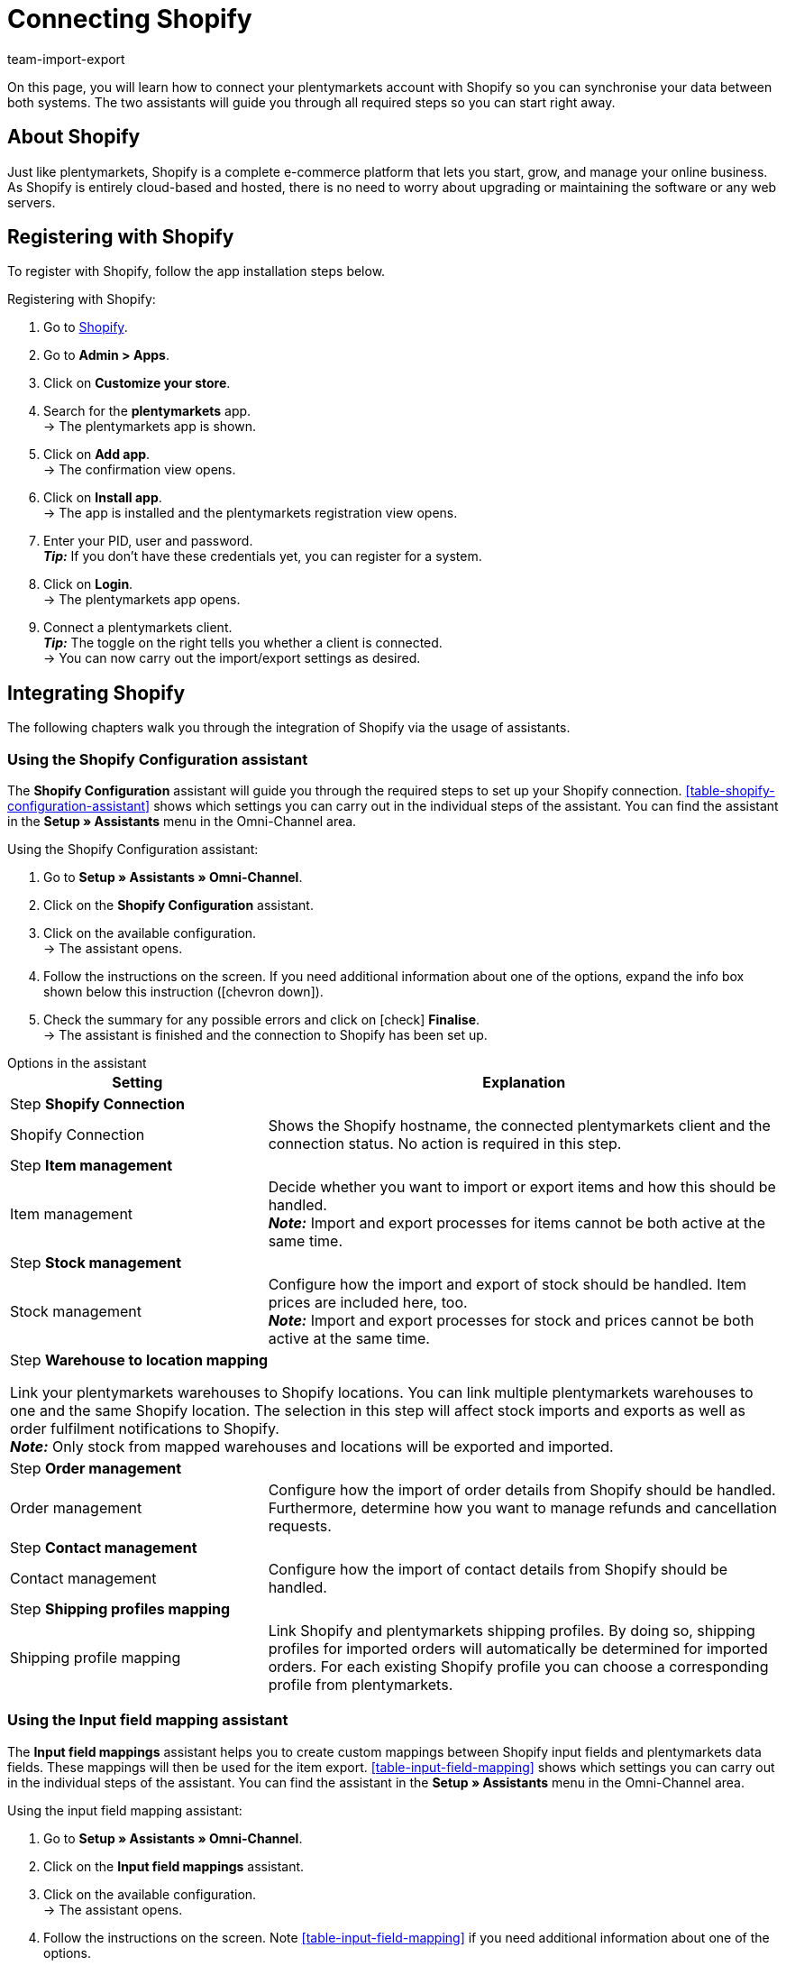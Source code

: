 = Connecting Shopify
:keywords: Shopify, plentymarkets app, shopify assistant, shopify shops, connect shopify, link shopify
:description: Learn how to connect your plentymarkets account with Shopify in order to synchronise your data.
:author: team-import-export

On this page, you will learn how to connect your plentymarkets account with Shopify so you can synchronise your data between both systems. The two assistants will guide you through all required steps so you can start right away.

[#10]
== About Shopify

Just like plentymarkets, Shopify is a complete e-commerce platform that lets you start, grow, and manage your online business. As Shopify is entirely cloud-based and hosted, there is no need to worry about upgrading or maintaining the software or any web servers.

[#20]
== Registering with Shopify

To register with Shopify, follow the app installation steps below.

[.instruction]
Registering with Shopify:

. Go to link:https://www.shopify.com/signup[Shopify^].
. Go to *Admin > Apps*.
. Click on *Customize your store*.
. Search for the *plentymarkets* app. +
→ The plentymarkets app is shown.
. Click on *Add app*. +
→ The confirmation view opens.
. Click on *Install app*. +
→ The app is installed and the plentymarkets registration view opens.
. Enter your PID, user and password. +
*_Tip:_* If you don’t have these credentials yet, you can register for a system.
. Click on *Login*. +
→ The plentymarkets app opens.
. Connect a plentymarkets client. +
*_Tip:_* The toggle on the right tells you whether a client is connected. +
→ You can now carry out the import/export settings as desired.

[#30]
== Integrating Shopify

The following chapters walk you through the integration of Shopify via the usage of assistants.

[#40]
=== Using the Shopify Configuration assistant

The *Shopify Configuration* assistant will guide you through the required steps to set up your Shopify connection. <<table-shopify-configuration-assistant>> shows which settings you can carry out in the individual steps of the assistant. You can find the assistant in the *Setup » Assistants* menu in the Omni-Channel area.

[.instruction]
Using the Shopify Configuration assistant:

. Go to *Setup » Assistants » Omni-Channel*.
. Click on the *Shopify Configuration* assistant.
. Click on the available configuration. +
→ The assistant opens.
. Follow the instructions on the screen. If you need additional information about one of the options, expand the info box shown below this instruction (icon:chevron-down[role="darkGrey"]).
. Check the summary for any possible errors and click on icon:check[role="green"] *Finalise*. +
→ The assistant is finished and the connection to Shopify has been set up.

[.collapseBox]
.Options in the assistant
--
[[table-shopify-configuration-assistant]]
[width="100%"]
[cols="1,2a"]
|======
|*Setting* |*Explanation*

2+| Step *Shopify Connection*

| Shopify Connection
| Shows the Shopify hostname, the connected plentymarkets client and the connection status. No action is required in this step.

2+| Step *Item management*

a| Item management
| Decide whether you want to import or export items and how this should be handled. +
*_Note:_* Import and export processes for items cannot be both active at the same time.

2+| Step *Stock management*

| Stock management
| Configure how the import and export of stock should be handled. Item prices are included here, too. +
*_Note:_* Import and export processes for stock and prices cannot be both active at the same time.

2+| Step *Warehouse to location mapping*

Link your plentymarkets warehouses to Shopify locations. You can link multiple plentymarkets warehouses to one and the same Shopify location. The selection in this step will affect stock imports and exports as well as order fulfilment notifications to Shopify.  +
*_Note:_* Only stock from mapped warehouses and locations will be exported and imported.

2+| Step *Order management*

| Order management
| Configure how the import of order details from Shopify should be handled. Furthermore, determine how you want to manage refunds and cancellation requests.

2+| Step *Contact management*

| Contact management
| Configure how the import of contact details from Shopify should be handled.


2+| Step *Shipping profiles mapping*

| Shipping profile mapping
| Link Shopify and plentymarkets shipping profiles. By doing so, shipping profiles for imported orders will automatically be determined for imported orders.
For each existing Shopify profile you can choose a corresponding profile from plentymarkets.

|======
--

[#50]
=== Using the Input field mapping assistant

The *Input field mappings* assistant helps you to create custom mappings between Shopify input fields and plentymarkets data fields. These mappings will then be used for the item export. <<table-input-field-mapping>> shows which settings you can carry out in the individual steps of the assistant. You can find the assistant in the *Setup » Assistants* menu in the Omni-Channel area.

[.instruction]
Using the input field mapping assistant:

. Go to *Setup » Assistants » Omni-Channel*.
. Click on the *Input field mappings* assistant.
. Click on the available configuration. +
→ The assistant opens.
. Follow the instructions on the screen. Note <<table-input-field-mapping>> if you need additional information about one of the options.
. Check the summary for any possible errors and click on icon:check[role="green"] *Finalise*. +
→ The assistant is finished and the input field mappings have been created.


[.collapseBox]
.Options in the assistant
--
[[table-input-field-mapping]]
[width="100%"]
[cols="1,2a"]
|======
|*Setting* |*Explanation*

2+| Step *Shopify account*

| Shopify account
| Shows for which user account you are carrying out the settings. No action is required here.

2+| Step *Existing input field mappings*

| Existing input field mappings
| Shows the current input field mappings. In case some of them are no longer needed, you can select them here for deletion. Once the assistant has been completed, all selected mappings will be deleted.

2+| Step *Creating a new field mapping*

| Creating a new field mapping
| Select the Shopify field that contains the exported data. If you do not want to create a new mapping at this point, leave this field empty. +
*_Note:_* If you want to create multiple field mappings, you have to run the assistant once for each newly created field mapping. Choosing a Metafield will trigger a new assistant step.


2+| Step *Metafield configuration* (optional)

| Metafield configuration
| This step is only available if you choose the option *Metafield* in the *Create new field mapping* step. Specify the namespace and the name of the Shopify Metafield. +

*_Note:_* Shopify Metafields are not visible in the Shopify back end without a specific Shopify app. For more details regarding Shopify Metafields, consult the link:https://help.shopify.com/en/manual/metafields[Shopify Help Center^] and enter the keyword *Metafield*.

2+| Step *plentymarkets source input field*

| plentymarkets source input field
| Select the plentymarkets source field that will be used to export the customised data. +
*_Note:_* Source input field mappings are only available for *Item export* processes.

2+| Step *Property* (optional)

| Property
| This step is only available if you choose the option *Property* in the *plentymarkets source input field* step.
Select the property you want to use as export data source.

|======
--

[#60]
== Additional settings

The following chapters list all additional settings that you may want to carry out in order to further configure your Shopify connection with plentymarkets.

[#70]
=== Setting up the variation stock limitation

When exporting stock, the stock *Limitation* is also exported to Shopify. Depending on the selected *Limitation*, the Shopify checkbox *Continue selling when out of stock* is activated or deactivated. For further information see <<table-stock-limitation>>.

[[table-stock-limitation]]
.Stock limitation options
[cols="1,2"]
|====
| *Limitation in plentymarkets* | *Continue selling when out of stock*

| *None*
| Yes

| *To net stock*
| No

| *Do not administer stock for this variation*
| Yes

|====

[#80]
=== Importing custom order properties

The Shopify integration also enables you to import custom order properties via the *Order import* process. An example is the link:https://apps.shopify.com/product-personalizer[Product Personalizer plugin^] which allows you to record custom notes, such as custom engravings. +
If you want to import such properties, make sure that the plentymarkets item has a characteristic where the option *Order characteristic* is activated. This can be done in the *Setup » Item » Characteristics* menu. When creating a new characteristic, tick the *Order characteristic* box on the right.

[#90]
=== Setting up event procedures

plentymarkets event procedures enable you to better manage your orders on Shopify. More information regarding plentymarkets event procedures can be found on the xref:automation:event-procedures.adoc[event procedures] manual page.

[#100]
=== GDPR considerations

Due to GDPR specifications, the following policies for customer accounts and orders have been implemented.

[[table-gdpr-considerations]]
.GDPR considerations for the contact import
[cols="1,2"]
|====
|*Scenario* |*Explanation*

| *Customer is imported as guest*
| If the customer doesn’t have a plentymarkets account, the authenticity of the customer isn't guaranteed by either part, even if the contact details on several orders are identical. +

*Tip:* You can convert contacts of the type *Guest* to regular contacts if required. For more information, see the xref:crm:quick-search.adoc#convert-guest-account[quick search] manual page.

| *Customer is imported as regular contact*
| If the authenticity of the Shopify customer is guaranteed by a unique external contact ID, a regular account is created.

| *An existing plentymarkets contact is linked to the imported order*
| It is checked whether a customer from Shopify with this external contact ID has already been imported in the past. If this is the case, the new order import is linked to the contact.

[#110]
=== Connecting additional Shopify shops

Each new connection requires a separate plentymarkets client and Shopify account.
To create an additional connection you need to install the plentymarkets app in each Shopify shop you wish to connect.
